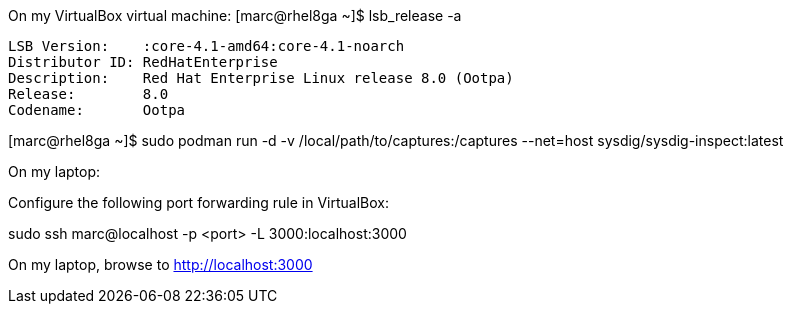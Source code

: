 
On my VirtualBox virtual machine:
[marc@rhel8ga ~]$ lsb_release -a

----
LSB Version:	:core-4.1-amd64:core-4.1-noarch
Distributor ID:	RedHatEnterprise
Description:	Red Hat Enterprise Linux release 8.0 (Ootpa)
Release:	8.0
Codename:	Ootpa
----


[marc@rhel8ga ~]$ sudo  podman run -d -v /local/path/to/captures:/captures --net=host sysdig/sysdig-inspect:latest

On my laptop:

Configure the following port forwarding rule in VirtualBox:


sudo ssh marc@localhost -p <port> -L 3000:localhost:3000

On my laptop, browse to http://localhost:3000




